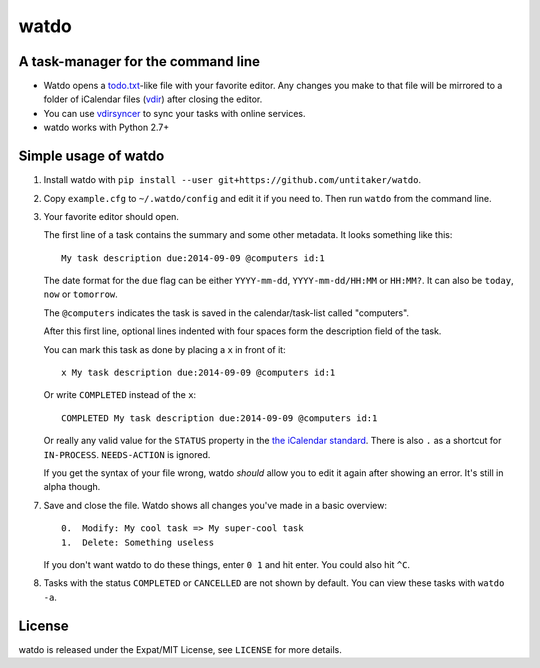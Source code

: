 =====
watdo
=====

.. image:: https://travis-ci.org/untitaker/watdo.svg?branch=master
    :target: https://travis-ci.org/untitaker/watdo


A task-manager for the command line
===================================

* Watdo opens a todo.txt_-like file with your favorite editor. Any changes you
  make to that file will be mirrored to a folder of iCalendar files (vdir_)
  after closing the editor.

* You can use vdirsyncer_ to sync your tasks with online services.

* watdo works with Python 2.7+

.. _todo.txt: https://github.com/ginatrapani/todo.txt-cli/wiki/The-Todo.txt-Format
.. _vdir: http://vdirsyncer.readthedocs.org/en/stable/vdir.html
.. _vdirsyncer: https://github.com/untitaker/vdirsyncer


Simple usage of watdo
=====================

1. Install watdo with ``pip install --user git+https://github.com/untitaker/watdo``.

2. Copy ``example.cfg`` to ``~/.watdo/config`` and edit it if you need to. Then
   run ``watdo`` from the command line.

3. Your favorite editor should open.

   The first line of a task contains the summary and some other metadata. It
   looks something like this::

       My task description due:2014-09-09 @computers id:1

   The date format for the ``due`` flag can be either ``YYYY-mm-dd``,
   ``YYYY-mm-dd/HH:MM`` or ``HH:MM?``. It can also be ``today``, ``now`` or ``tomorrow``.

   The ``@computers`` indicates the task is saved in the calendar/task-list
   called "computers".

   After this first line, optional lines indented with four spaces form the
   description field of the task.

   You can mark this task as done by placing a ``x`` in front of it::

       x My task description due:2014-09-09 @computers id:1

   Or write ``COMPLETED`` instead of the ``x``::

       COMPLETED My task description due:2014-09-09 @computers id:1

   Or really any valid value for the ``STATUS`` property in the `the iCalendar
   standard <http://www.kanzaki.com/docs/ical/status.html>`_. There is also
   ``.`` as a shortcut for ``IN-PROCESS``. ``NEEDS-ACTION`` is ignored.

   If you get the syntax of your file wrong, watdo *should* allow you to edit
   it again after showing an error. It's still in alpha though.

7. Save and close the file. Watdo shows all changes you've made in a basic
   overview::
    
       0.  Modify: My cool task => My super-cool task
       1.  Delete: Something useless

   If you don't want watdo to do these things, enter ``0 1`` and hit enter.
   You could also hit ``^C``.

8. Tasks with the status ``COMPLETED`` or ``CANCELLED`` are not shown by default.
   You can view these tasks with ``watdo -a``.

License
=======

watdo is released under the Expat/MIT License, see ``LICENSE`` for more
details.

